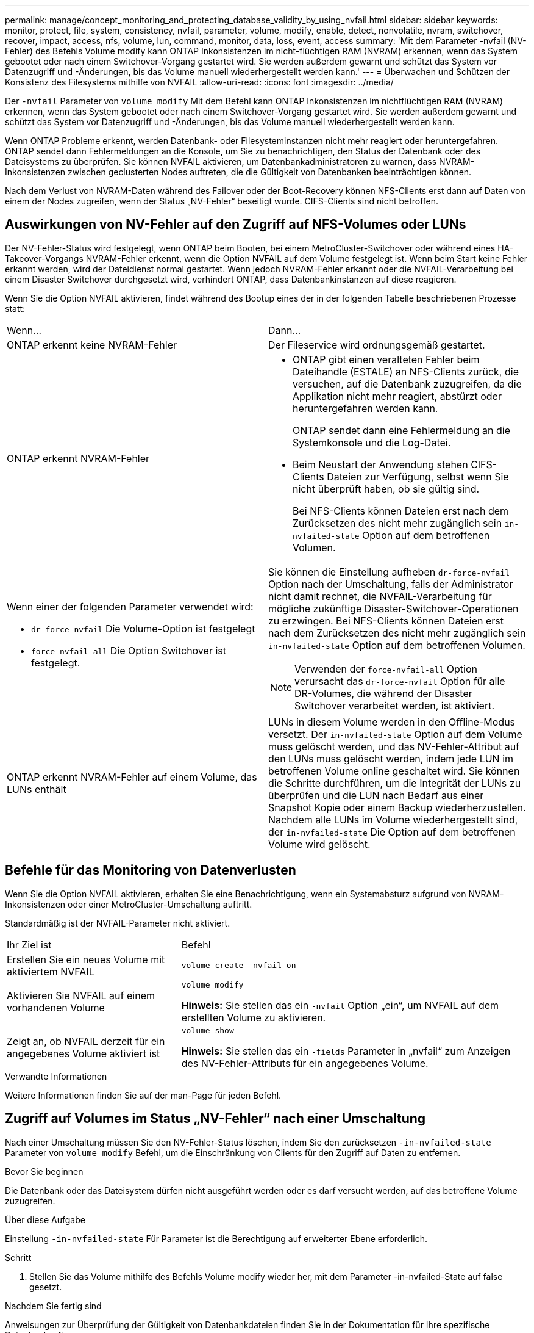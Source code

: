 ---
permalink: manage/concept_monitoring_and_protecting_database_validity_by_using_nvfail.html 
sidebar: sidebar 
keywords: monitor, protect, file, system, consistency, nvfail, parameter, volume, modify, enable, detect, nonvolatile, nvram, switchover, recover, impact, access, nfs, volume, lun, command, monitor, data, loss, event, access 
summary: 'Mit dem Parameter -nvfail (NV-Fehler) des Befehls Volume modify kann ONTAP Inkonsistenzen im nicht-flüchtigen RAM (NVRAM) erkennen, wenn das System gebootet oder nach einem Switchover-Vorgang gestartet wird. Sie werden außerdem gewarnt und schützt das System vor Datenzugriff und -Änderungen, bis das Volume manuell wiederhergestellt werden kann.' 
---
= Überwachen und Schützen der Konsistenz des Filesystems mithilfe von NVFAIL
:allow-uri-read: 
:icons: font
:imagesdir: ../media/


[role="lead"]
Der `-nvfail` Parameter von `volume modify` Mit dem Befehl kann ONTAP Inkonsistenzen im nichtflüchtigen RAM (NVRAM) erkennen, wenn das System gebootet oder nach einem Switchover-Vorgang gestartet wird. Sie werden außerdem gewarnt und schützt das System vor Datenzugriff und -Änderungen, bis das Volume manuell wiederhergestellt werden kann.

Wenn ONTAP Probleme erkennt, werden Datenbank- oder Filesysteminstanzen nicht mehr reagiert oder heruntergefahren. ONTAP sendet dann Fehlermeldungen an die Konsole, um Sie zu benachrichtigen, den Status der Datenbank oder des Dateisystems zu überprüfen. Sie können NVFAIL aktivieren, um Datenbankadministratoren zu warnen, dass NVRAM-Inkonsistenzen zwischen geclusterten Nodes auftreten, die die Gültigkeit von Datenbanken beeinträchtigen können.

Nach dem Verlust von NVRAM-Daten während des Failover oder der Boot-Recovery können NFS-Clients erst dann auf Daten von einem der Nodes zugreifen, wenn der Status „NV-Fehler“ beseitigt wurde. CIFS-Clients sind nicht betroffen.



== Auswirkungen von NV-Fehler auf den Zugriff auf NFS-Volumes oder LUNs

Der NV-Fehler-Status wird festgelegt, wenn ONTAP beim Booten, bei einem MetroCluster-Switchover oder während eines HA-Takeover-Vorgangs NVRAM-Fehler erkennt, wenn die Option NVFAIL auf dem Volume festgelegt ist. Wenn beim Start keine Fehler erkannt werden, wird der Dateidienst normal gestartet. Wenn jedoch NVRAM-Fehler erkannt oder die NVFAIL-Verarbeitung bei einem Disaster Switchover durchgesetzt wird, verhindert ONTAP, dass Datenbankinstanzen auf diese reagieren.

Wenn Sie die Option NVFAIL aktivieren, findet während des Bootup eines der in der folgenden Tabelle beschriebenen Prozesse statt:

|===


| Wenn... | Dann... 


 a| 
ONTAP erkennt keine NVRAM-Fehler
 a| 
Der Fileservice wird ordnungsgemäß gestartet.



 a| 
ONTAP erkennt NVRAM-Fehler
 a| 
* ONTAP gibt einen veralteten Fehler beim Dateihandle (ESTALE) an NFS-Clients zurück, die versuchen, auf die Datenbank zuzugreifen, da die Applikation nicht mehr reagiert, abstürzt oder heruntergefahren werden kann.
+
ONTAP sendet dann eine Fehlermeldung an die Systemkonsole und die Log-Datei.

* Beim Neustart der Anwendung stehen CIFS-Clients Dateien zur Verfügung, selbst wenn Sie nicht überprüft haben, ob sie gültig sind.
+
Bei NFS-Clients können Dateien erst nach dem Zurücksetzen des nicht mehr zugänglich sein `in-nvfailed-state` Option auf dem betroffenen Volumen.





 a| 
Wenn einer der folgenden Parameter verwendet wird:

* `dr-force-nvfail` Die Volume-Option ist festgelegt
* `force-nvfail-all` Die Option Switchover ist festgelegt.

 a| 
Sie können die Einstellung aufheben `dr-force-nvfail` Option nach der Umschaltung, falls der Administrator nicht damit rechnet, die NVFAIL-Verarbeitung für mögliche zukünftige Disaster-Switchover-Operationen zu erzwingen. Bei NFS-Clients können Dateien erst nach dem Zurücksetzen des nicht mehr zugänglich sein `in-nvfailed-state` Option auf dem betroffenen Volumen.


NOTE: Verwenden der `force-nvfail-all` Option verursacht das `dr-force-nvfail` Option für alle DR-Volumes, die während der Disaster Switchover verarbeitet werden, ist aktiviert.



 a| 
ONTAP erkennt NVRAM-Fehler auf einem Volume, das LUNs enthält
 a| 
LUNs in diesem Volume werden in den Offline-Modus versetzt. Der `in-nvfailed-state` Option auf dem Volume muss gelöscht werden, und das NV-Fehler-Attribut auf den LUNs muss gelöscht werden, indem jede LUN im betroffenen Volume online geschaltet wird. Sie können die Schritte durchführen, um die Integrität der LUNs zu überprüfen und die LUN nach Bedarf aus einer Snapshot Kopie oder einem Backup wiederherzustellen. Nachdem alle LUNs im Volume wiederhergestellt sind, der `in-nvfailed-state` Die Option auf dem betroffenen Volume wird gelöscht.

|===


== Befehle für das Monitoring von Datenverlusten

Wenn Sie die Option NVFAIL aktivieren, erhalten Sie eine Benachrichtigung, wenn ein Systemabsturz aufgrund von NVRAM-Inkonsistenzen oder einer MetroCluster-Umschaltung auftritt.

Standardmäßig ist der NVFAIL-Parameter nicht aktiviert.

[cols="1,2"]
|===


| Ihr Ziel ist | Befehl 


 a| 
Erstellen Sie ein neues Volume mit aktiviertem NVFAIL
 a| 
`volume create -nvfail on`



 a| 
Aktivieren Sie NVFAIL auf einem vorhandenen Volume
 a| 
`volume modify`

*Hinweis:* Sie stellen das ein `-nvfail` Option „ein“, um NVFAIL auf dem erstellten Volume zu aktivieren.



 a| 
Zeigt an, ob NVFAIL derzeit für ein angegebenes Volume aktiviert ist
 a| 
`volume show`

*Hinweis:* Sie stellen das ein `-fields` Parameter in „nvfail“ zum Anzeigen des NV-Fehler-Attributs für ein angegebenes Volume.

|===
.Verwandte Informationen
Weitere Informationen finden Sie auf der man-Page für jeden Befehl.



== Zugriff auf Volumes im Status „NV-Fehler“ nach einer Umschaltung

Nach einer Umschaltung müssen Sie den NV-Fehler-Status löschen, indem Sie den zurücksetzen `-in-nvfailed-state` Parameter von `volume modify` Befehl, um die Einschränkung von Clients für den Zugriff auf Daten zu entfernen.

.Bevor Sie beginnen
Die Datenbank oder das Dateisystem dürfen nicht ausgeführt werden oder es darf versucht werden, auf das betroffene Volume zuzugreifen.

.Über diese Aufgabe
Einstellung `-in-nvfailed-state` Für Parameter ist die Berechtigung auf erweiterter Ebene erforderlich.

.Schritt
. Stellen Sie das Volume mithilfe des Befehls Volume modify wieder her, mit dem Parameter -in-nvfailed-State auf false gesetzt.


.Nachdem Sie fertig sind
Anweisungen zur Überprüfung der Gültigkeit von Datenbankdateien finden Sie in der Dokumentation für Ihre spezifische Datenbanksoftware.

Wenn Ihre Datenbank LUNs verwendet, überprüfen Sie die Schritte, um nach einem NVRAM-Fehler den Host Zugriff auf die LUNs zu ermöglichen.

.Verwandte Informationen
link:../manage/concept_monitoring_and_protecting_database_validity_by_using_nvfail.html["Überwachen und Schützen der Systemkonsistenz der Dateien mit NVFAIL"]



== Die Wiederherstellung von LUNs in NV-Fehler-Status nach dem Switchover erfolgt

Nach einer Umschaltung hat der Host nicht mehr Zugriff auf Daten auf den LUNs, die sich im Status „NV-Fehler“ befinden. Sie müssen eine Reihe von Aktionen durchführen, bevor die Datenbank Zugriff auf die LUNs hat.

.Bevor Sie beginnen
Die Datenbank darf nicht ausgeführt werden.

.Schritte
. Löschen Sie den NV-Fehler-Status auf dem Volume „Auswirkungen“, das die LUNs hostet, indem Sie das zurücksetzen `-in-nvfailed-state` Parameter von `volume modify` Befehl.
. Versetzen Sie die betroffenen LUNs in den Online-Modus.
. Untersuchen Sie die LUNs auf Dateninkonsistenzen und beheben Sie sie.
+
Dies könnte Host-basierte Wiederherstellung oder Recovery umfassen, die auf dem Storage Controller mit SnapRestore durchgeführt wird.

. Versetzen Sie die Datenbankapplikation online, nachdem Sie die LUNs wiederhergestellt haben.

